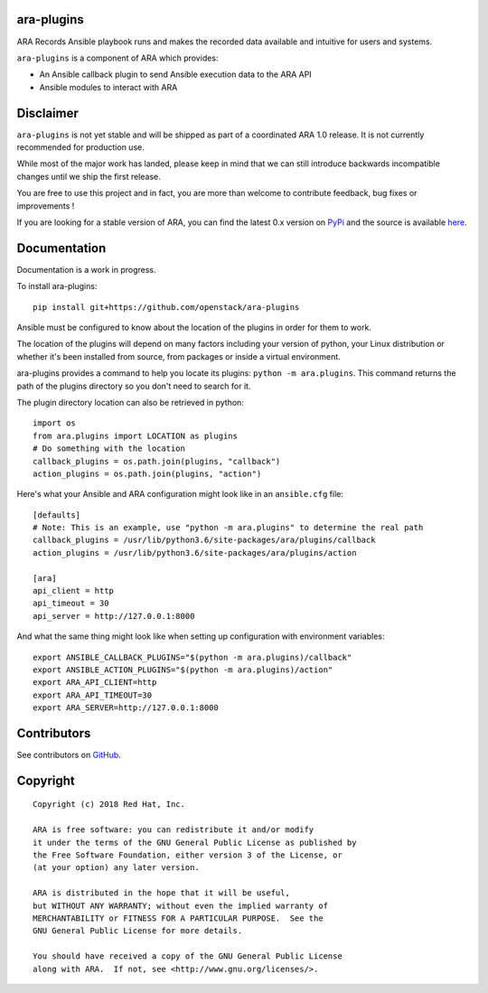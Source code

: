 ara-plugins
===========

.. image:: doc/source/_static/ara-with-icon.png

ARA Records Ansible playbook runs and makes the recorded data available and
intuitive for users and systems.

``ara-plugins`` is a component of ARA which provides:

- An Ansible callback plugin to send Ansible execution data to the ARA API
- Ansible modules to interact with ARA

Disclaimer
==========

``ara-plugins`` is not yet stable and will be shipped as part of a coordinated
ARA 1.0 release. It is not currently recommended for production use.

While most of the major work has landed, please keep in mind that we can still
introduce backwards incompatible changes until we ship the first release.

You are free to use this project and in fact, you are more than welcome to
contribute feedback, bug fixes or improvements !

If you are looking for a stable version of ARA, you can find the latest 0.x
version on PyPi_ and the source is available here_.

.. _PyPi: https://pypi.org/project/ara/
.. _here: https://github.com/openstack/ara

Documentation
=============

Documentation is a work in progress.

To install ara-plugins::

    pip install git+https://github.com/openstack/ara-plugins

Ansible must be configured to know about the location of the plugins in order
for them to work.

The location of the plugins will depend on many factors including your version
of python, your Linux distribution or whether it's been installed from source,
from packages or inside a virtual environment.

ara-plugins provides a command to help you locate its plugins: ``python -m ara.plugins``.
This command returns the path of the plugins directory so you don't need to search for it.

The plugin directory location can also be retrieved in python::

    import os
    from ara.plugins import LOCATION as plugins
    # Do something with the location
    callback_plugins = os.path.join(plugins, "callback")
    action_plugins = os.path.join(plugins, "action")

Here's what your Ansible and ARA configuration might look like in an ``ansible.cfg`` file::

    [defaults]
    # Note: This is an example, use "python -m ara.plugins" to determine the real path
    callback_plugins = /usr/lib/python3.6/site-packages/ara/plugins/callback
    action_plugins = /usr/lib/python3.6/site-packages/ara/plugins/action

    [ara]
    api_client = http
    api_timeout = 30
    api_server = http://127.0.0.1:8000

And what the same thing might look like when setting up configuration with environment variables::

    export ANSIBLE_CALLBACK_PLUGINS="$(python -m ara.plugins)/callback"
    export ANSIBLE_ACTION_PLUGINS="$(python -m ara.plugins)/action"
    export ARA_API_CLIENT=http
    export ARA_API_TIMEOUT=30
    export ARA_SERVER=http://127.0.0.1:8000

Contributors
============

See contributors on GitHub_.

.. _GitHub: https://github.com/openstack/ara-plugins/graphs/contributors

Copyright
=========

::

    Copyright (c) 2018 Red Hat, Inc.

    ARA is free software: you can redistribute it and/or modify
    it under the terms of the GNU General Public License as published by
    the Free Software Foundation, either version 3 of the License, or
    (at your option) any later version.

    ARA is distributed in the hope that it will be useful,
    but WITHOUT ANY WARRANTY; without even the implied warranty of
    MERCHANTABILITY or FITNESS FOR A PARTICULAR PURPOSE.  See the
    GNU General Public License for more details.

    You should have received a copy of the GNU General Public License
    along with ARA.  If not, see <http://www.gnu.org/licenses/>.
